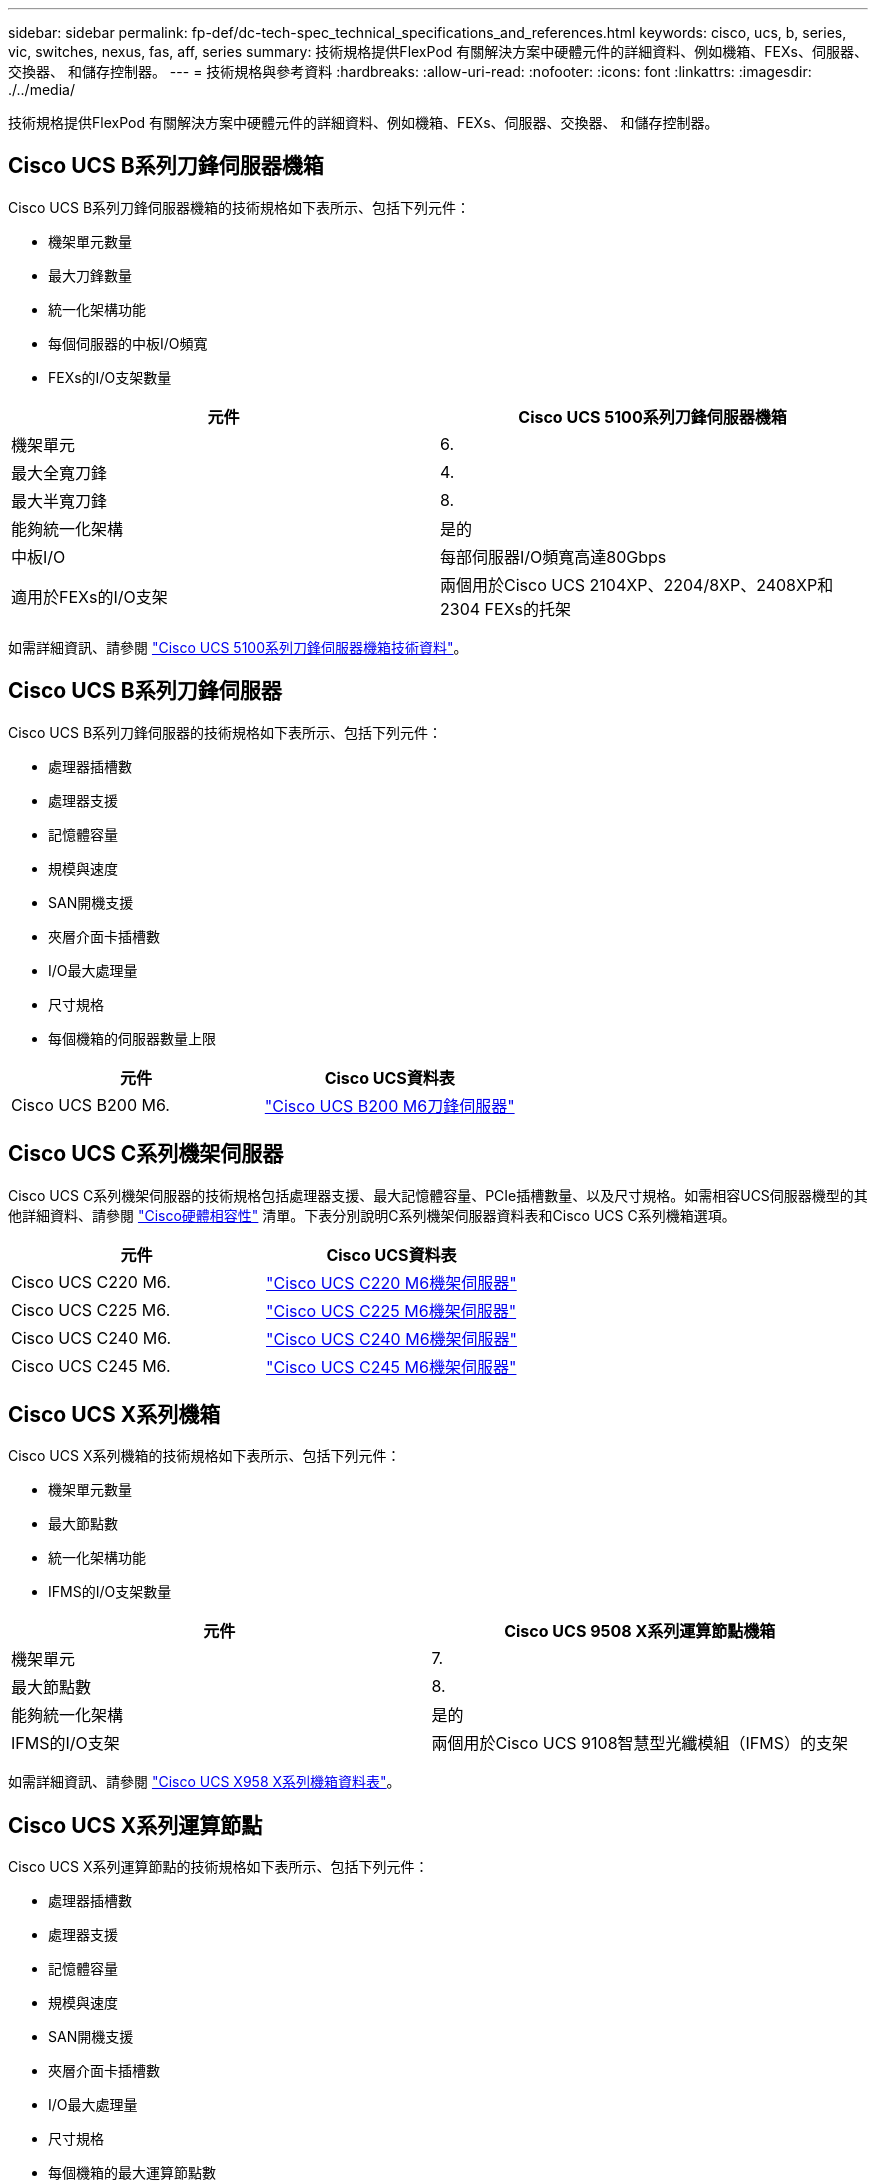 ---
sidebar: sidebar 
permalink: fp-def/dc-tech-spec_technical_specifications_and_references.html 
keywords: cisco, ucs, b, series, vic, switches, nexus, fas, aff, series 
summary: 技術規格提供FlexPod 有關解決方案中硬體元件的詳細資料、例如機箱、FEXs、伺服器、交換器、 和儲存控制器。 
---
= 技術規格與參考資料
:hardbreaks:
:allow-uri-read: 
:nofooter: 
:icons: font
:linkattrs: 
:imagesdir: ./../media/


[role="lead"]
技術規格提供FlexPod 有關解決方案中硬體元件的詳細資料、例如機箱、FEXs、伺服器、交換器、 和儲存控制器。



== Cisco UCS B系列刀鋒伺服器機箱

Cisco UCS B系列刀鋒伺服器機箱的技術規格如下表所示、包括下列元件：

* 機架單元數量
* 最大刀鋒數量
* 統一化架構功能
* 每個伺服器的中板I/O頻寬
* FEXs的I/O支架數量


|===
| 元件 | Cisco UCS 5100系列刀鋒伺服器機箱 


| 機架單元 | 6. 


| 最大全寬刀鋒 | 4. 


| 最大半寬刀鋒 | 8. 


| 能夠統一化架構 | 是的 


| 中板I/O | 每部伺服器I/O頻寬高達80Gbps 


| 適用於FEXs的I/O支架 | 兩個用於Cisco UCS 2104XP、2204/8XP、2408XP和2304 FEXs的托架 
|===
如需詳細資訊、請參閱 http://www.cisco.com/c/en/us/products/collateral/servers-unified-computing/ucs-5100-series-blade-server-chassis/data_sheet_c78-526830.html["Cisco UCS 5100系列刀鋒伺服器機箱技術資料"^]。



== Cisco UCS B系列刀鋒伺服器

Cisco UCS B系列刀鋒伺服器的技術規格如下表所示、包括下列元件：

* 處理器插槽數
* 處理器支援
* 記憶體容量
* 規模與速度
* SAN開機支援
* 夾層介面卡插槽數
* I/O最大處理量
* 尺寸規格
* 每個機箱的伺服器數量上限


|===
| 元件 | Cisco UCS資料表 


| Cisco UCS B200 M6. | https://www.cisco.com/c/en/us/products/collateral/servers-unified-computing/ucs-b-series-blade-servers/datasheet-c78-2368888.html["Cisco UCS B200 M6刀鋒伺服器"] 
|===


== Cisco UCS C系列機架伺服器

Cisco UCS C系列機架伺服器的技術規格包括處理器支援、最大記憶體容量、PCIe插槽數量、以及尺寸規格。如需相容UCS伺服器機型的其他詳細資料、請參閱 https://ucshcltool.cloudapps.cisco.com/public/["Cisco硬體相容性"^] 清單。下表分別說明C系列機架伺服器資料表和Cisco UCS C系列機箱選項。

|===
| 元件 | Cisco UCS資料表 


| Cisco UCS C220 M6. | https://www.cisco.com/c/dam/en/us/products/collateral/servers-unified-computing/ucs-c-series-rack-servers/c220m6-sff-specsheet.pdf["Cisco UCS C220 M6機架伺服器"] 


| Cisco UCS C225 M6. | https://www.cisco.com/c/dam/en/us/products/collateral/servers-unified-computing/ucs-c-series-rack-servers/c225-m6-sff-specsheet.pdf["Cisco UCS C225 M6機架伺服器"] 


| Cisco UCS C240 M6. | https://www.cisco.com/c/dam/en/us/products/collateral/servers-unified-computing/ucs-c-series-rack-servers/c240m6-sff-specsheet.pdf["Cisco UCS C240 M6機架伺服器"] 


| Cisco UCS C245 M6. | https://www.cisco.com/c/dam/en/us/products/collateral/servers-unified-computing/ucs-c-series-rack-servers/c245m6-sff-specsheet.pdf["Cisco UCS C245 M6機架伺服器"] 
|===


== Cisco UCS X系列機箱

Cisco UCS X系列機箱的技術規格如下表所示、包括下列元件：

* 機架單元數量
* 最大節點數
* 統一化架構功能
* IFMS的I/O支架數量


|===
| 元件 | Cisco UCS 9508 X系列運算節點機箱 


| 機架單元 | 7. 


| 最大節點數 | 8. 


| 能夠統一化架構 | 是的 


| IFMS的I/O支架 | 兩個用於Cisco UCS 9108智慧型光纖模組（IFMS）的支架 
|===
如需詳細資訊、請參閱 link:https://www.cisco.com/c/en/us/products/collateral/servers-unified-computing/ucs-x-series-modular-system/datasheet-c78-2472574.html["Cisco UCS X958 X系列機箱資料表"^]。



== Cisco UCS X系列運算節點

Cisco UCS X系列運算節點的技術規格如下表所示、包括下列元件：

* 處理器插槽數
* 處理器支援
* 記憶體容量
* 規模與速度
* SAN開機支援
* 夾層介面卡插槽數
* I/O最大處理量
* 尺寸規格
* 每個機箱的最大運算節點數


|===


| 元件 | Cisco UCS資料表 


| Cisco UCS X210 c M6. | https://www.cisco.com/c/en/us/products/collateral/servers-unified-computing/ucs-x-series-modular-system/datasheet-c78-2465523.html?ccid=cc002456&oid=dstcsm026318["Cisco UCS X210 c M6運算節點"] 
|===


== GPU建議FlexPod 使用支援AI、ML和DL

下表所列的Cisco UCS C系列機架伺服器可用於FlexPod 支援AI、ML和DL工作負載的VMware架構。Cisco UCS C480 ML M5伺服器專為AI、ML和DL工作負載所打造、使用NVIDIA的SXM2型GPU、而其他伺服器則使用PCIe型GPU。

下表也列出可搭配這些伺服器使用的建議GPU。

|===
| 伺服器 | GPU 


| Cisco UCS C220 M6. | NVIDIA T4 


| Cisco UCS C225 M6. | NVIDIA T4 


| Cisco UCS C240 M6. | NVIDIA Tesla A10、A100 


| Cisco UCS C245 M6. | NVIDIA Tesla A10、A100 
|===


== Cisco UCS VIC介面卡、適用於Cisco UCS B系列刀鋒伺服器

Cisco UCS B系列刀鋒伺服器的Cisco UCS虛擬介面卡（VIC）介面卡技術規格包括下列元件：

* 上行鏈路連接埠數量
* 每個連接埠的效能（IOPS）
* 強大威力
* 刀鋒連接埠數量
* 硬體卸載
* 單根輸入/輸出虛擬化（SR-IOV）支援


所有目前已驗FlexPod 證的不完整架構都使用Cisco UCS VIC。如果NetApp列出其他介面卡、則會支援這些介面卡 http://mysupport.netapp.com/matrix["IMT"^] 並與您部署FlexPod 的支援功能相容、但可能無法提供對應參考架構中所述的所有功能。下表說明Cisco UCS VIC介面卡資料表。

|===
| 元件 | Cisco UCS資料表 


| Cisco UCS虛擬介面卡 | https://www.cisco.com/c/en/us/products/interfaces-modules/unified-computing-system-adapters/index.html["Cisco UCS VIC資料表"] 
|===


== Cisco UCS網路互連

Cisco UCS架構互連的技術規格包括尺寸規格、連接埠和擴充插槽總數、以及處理量容量。下表說明Cisco UCS網路互連資料表。

|===
| 元件 | Cisco UCS資料表 


| Cisco UCS 6248UP .2+| https://www.cisco.com/c/en/us/products/servers-unified-computing/ucs-6200-series-fabric-interconnects/index.html["Cisco UCS 6200系列光纖互連"] 


| Cisco UCS 6296UP 


| Cisco UCS 6324 | http://www.cisco.com/c/en/us/products/collateral/servers-unified-computing/ucs-6300-series-fabric-interconnects/datasheet-c78-732207.html["Cisco UCS 6324光纖互連"] 


| Cisco UCS 6300 | http://www.cisco.com/c/en/us/products/collateral/servers-unified-computing/ucs-6300-series-fabric-interconnects/datasheet-c78-736682.html["Cisco UCS 6300系列光纖互連"] 


| Cisco UCS 6454. | https://www.cisco.com/c/en/us/products/collateral/servers-unified-computing/datasheet-c78-741116.html["Cisco UCS 6400系列光纖互連"] 
|===


== Cisco Nexus 5000系列交換器

Cisco Nexus 5000系列交換器的技術規格、包括尺寸規格、連接埠總數、以及第3層模組與子卡支援、均包含在每個機型系列的資料表中。這些資料表可在下表中找到。

|===
| 元件 | Cisco Nexus資料表 


| Cisco Nexus 5548UP | http://www.cisco.com/en/US/products/ps11681/index.html["Cisco Nexus 5548UP交換器"] 


| Cisco Nexus 5596UP（2U） | http://www.cisco.com/en/US/products/ps11577/index.html["Cisco Nexus 5596UP交換器"] 


| Cisco Nexus 56128P | http://www.cisco.com/c/en/us/products/switches/nexus-56128p-switch/index.html["Cisco Nexus 56128P交換器"] 


| Cisco Nexus 5672UP | http://www.cisco.com/c/en/us/products/switches/nexus-5672up-switch/index.html["Cisco Nexus 5672UP交換器"] 
|===


== Cisco Nexus 7000系列交換器

Cisco Nexus 7000系列交換器的技術規格、包括尺寸規格和連接埠數量上限、均包含在每個機型系列的資料表中。這些資料表可在下表中找到。

|===
| 元件 | Cisco Nexus資料表 


| Cisco Nexus 7004 .4+| http://www.cisco.com/en/US/prod/collateral/switches/ps9441/ps9402/ps9512/Data_Sheet_C78-437762.html["Cisco Nexus 7000系列交換器"] 


| Cisco Nexus 7009 


| Cisco Nexus 7010 


| Cisco Nexus 7018 


| Cisco Nexus 702 .4+| http://www.cisco.com/en/US/prod/collateral/switches/ps9441/ps9402/data_sheet_c78-728187.html["Cisco Nexus 7700系列交換器"] 


| Cisco Nexus 7706 


| Cisco Nexus 7710 


| Cisco Nexus 7718 
|===


== Cisco Nexus 9000系列交換器

Cisco Nexus 9000系列交換器的技術規格均包含在每種機型的資料表中。規格包括尺寸規格、監督員數量、架構模組和線路卡插槽數、以及連接埠數量上限。這些資料表可在下表中找到。

|===
| 元件 | Cisco Nexus資料表 


| Cisco Nexus 9000系列 | http://www.cisco.com/c/en/us/products/switches/nexus-9000-series-switches/index.html["Cisco Nexus 9000系列交換器"] 


| Cisco Nexus 9500系列 | http://www.cisco.com/c/en/us/products/collateral/switches/nexus-9000-series-switches/datasheet-c78-729404.html["Cisco Nexus 9500系列交換器"] 


| Cisco Nexus 9300系列 | http://www.cisco.com/c/en/us/products/collateral/switches/nexus-9000-series-switches/datasheet-c78-729405.html["Cisco Nexus 9300系列交換器"] 


| Cisco Nexus 9336PQ ACI Spine交換器 | http://www.cisco.com/c/en/us/products/collateral/switches/nexus-9000-series-switches/datasheet-c78-731792.html["Cisco Nexus 9336PQ ACI Spine交換器"] 


| Cisco Nexus 9200系列 | https://www.cisco.com/c/en/us/products/collateral/switches/nexus-9000-series-switches/datasheet-c78-735989.html["Cisco Nexus 9200平台交換器"] 
|===


== Cisco應用程式原則基礎架構控制器

部署Cisco ACI時、除了區段中的項目外 link:dc-tech-spec_technical_specifications_and_references.html#cisco-nexus-9000-series-switches["Cisco Nexus 9000系列交換器"]、您必須設定三個Cisco APIC。下表列出Cisco APIC資料表。

|===
| 元件 | Cisco應用程式原則基礎架構資料表 


| Cisco應用程式原則基礎架構控制器 | https://www.cisco.com/c/en/us/products/collateral/cloud-systems-management/application-policy-infrastructure-controller-apic/datasheet-c78-739715.html["Cisco APIC資料表"] 
|===


== Cisco Nexus Fabric extender詳細資料

Cisco Nexus FEX的技術規格包括速度、固定連接埠和連結的數量、以及尺寸規格。

下表列出Cisco Nexus 2000系列FEX產品型錄。

|===
| 元件 | Cisco Nexus Fabric extender資料表 


| Cisco Nexus 2000系列光纖延伸器 | https://www.cisco.com/c/en/us/products/collateral/switches/nexus-2000-series-fabric-extenders/data_sheet_c78-507093.html["Nexus 2000系列FEX產品型錄"] 
|===


== SFP模組

如需SFP模組的相關資訊、請參閱下列資源：

* 如需Cisco 10Gb SFP的相關資訊、請參閱 https://www.cisco.com/c/en/us/products/interfaces-modules/10-gigabit-modules/index.html["Cisco 10 Gigabit模組"^]。
* 如需Cisco 25GB SFP的相關資訊、請參閱 https://www.cisco.com/c/en/us/products/interfaces-modules/25-gigabit-modules/index.html["Cisco 25 Gigabit模組"^]。
* 如需Cisco QSFP模組的相關資訊、請參閱 https://www.cisco.com/c/en/us/products/collateral/interfaces-modules/transceiver-modules/data_sheet_c78-660083.html["Cisco 40GBASE-QSFP模組資料表"^]。
* 如需Cisco 100GB SFP的相關資訊、請參閱 https://www.cisco.com/c/en/us/products/interfaces-modules/100-gigabit-modules/index.html["Cisco 100 Gigabit模組"^]。
* 如需Cisco FC SFP模組的相關資訊、請參閱 https://www.cisco.com/c/en/us/products/collateral/storage-networking/mds-9000-series-multilayer-switches/product_data_sheet09186a00801bc698.html?dtid=osscdc000283["Cisco MDS 9000系列易插拔收發器產品型錄"^]。
* 如需所有支援的Cisco SFP和收發器模組相關資訊、請參閱 http://www.cisco.com/en/US/docs/interfaces_modules/transceiver_modules/installation/note/78_15160.html["Cisco SFP與SFP+收發器模組安裝注意事項"^] 和 http://www.cisco.com/en/US/products/hw/modules/ps5455/prod_module_series_home.html["Cisco收發器模組"^]。




== NetApp儲存控制器

NetApp儲存控制器的技術規格包括下列元件：

* 機箱組態
* 機架單元數量
* 記憶體容量
* NetApp FlashCache快取
* Aggregate大小
* Volume大小
* LUN數量
* 支援的網路儲存設備
* NetApp FlexVol 的最大資料量
* 支援的SAN主機數量上限
* Snapshot複本的最大數量




=== 支援FAS

所有可用的FAS 版本的不支援使用於FlexPod 一套資料中心的儲存控制器。如需所有FAS 的詳細規格、請參閱 https://hwu.netapp.com/["NetApp Hardware Universe"^]。請參閱下表所列的平台專屬文件、以取得特定FAS 的功能介紹。

|===
| 元件 | 系列控制器平台文件FAS 


| FAS9000系列 | https://www.netapp.com/us/media/ds-3810.pdf["FAS9000系列產品型錄"] 


| FAS8700系列 | https://www.netapp.com/us/media/ds-4020.pdf["FAS8700系列產品型錄"] 


| FAS8300系列 | https://www.netapp.com/us/media/ds-4020.pdf["FAS8300系列產品型錄"] 


| FAS500f系列 | https://docs.netapp.com/us-en/ontap-systems/fas500f/index.html["FAS500f系列產品型錄"] 


| FAS2700系列 | https://www.netapp.com/us/media/ds-3929.pdf["FAS2700系列產品型錄"] 
|===


=== A系列AFF

支援所有目前的NetApp AFF 解決方案A系列儲存控制器機型、可在FlexPod 支援中使用。如需其他資訊、請參閱 https://www.netapp.com/us/media/ds-3582.pdf["技術規格AFF"^] 資料表和中的 https://hwu.netapp.com/["NetApp Hardware Universe"^]。請參閱下表所列的平台專屬文件、以瞭解特定AFF 的《某些特定的功能表》的詳細資訊。

|===
| 元件 | A系列控制器平台文件AFF 


| NetApp AFF 產品-A800 | https://docs.netapp.com/us-en/ontap-systems/a800/index.html["解答A800平台文件AFF"] 


| NetApp AFF 解決方案 | https://docs.netapp.com/us-en/ontap-systems/fas9000/index.html["VMware平台文件AFF"] 


| NetApp AFF 產品系列A700s | https://docs.netapp.com/us-en/ontap-systems/a700s/index.html["《Se A700s Platform Documentation》（《Se A700 AFF"] 


| NetApp AFF 產品-A400 | https://docs.netapp.com/us-en/ontap-systems/a400/index.html["VMware平台文件AFF"] 


| NetApp AFF 產品-A250 | https://docs.netapp.com/us-en/ontap-systems/a250/index.html["VA250平台文件AFF"] 
|===


=== A系列AFF ASA

支援所有目前的NetApp AFF ASA 解決方案A系列儲存控制器機型、可在FlexPod 支援中使用。如需更多資訊、請參閱All SAN Array文件資源ONTAP AFF 、《完整SAN陣列系統》技術報告、以及《NetApp Hardware Universe 效益管理系統》。請參閱下表所列的平台專屬文件、以瞭解特定AFF 的《某些特定的功能表》的詳細資訊。

|===
| 元件 | A系列控制器平台文件AFF 


| NetApp AFF ASA 產品-A800 | http://docs.netapp.com/allsan/index.jsp["解答A800平台文件AFF ASA"] 


| NetApp AFF ASA 解決方案 | http://docs.netapp.com/allsan/index.jsp["VMware平台文件AFF ASA"] 


| NetApp AFF ASA 產品-A400 | http://docs.netapp.com/allsan/index.jsp["VMware平台文件AFF ASA"] 


| NetApp AFF ASA 產品-A250 | http://docs.netapp.com/allsan/index.jsp["VA250平台文件AFF ASA"] 


| NetApp AFF ASA 解決方案-A220 | http://docs.netapp.com/allsan/index.jsp["VA220平台文件AFF ASA"] 
|===


=== NetApp磁碟櫃

NetApp磁碟櫃的技術規格包括尺寸規格、每個機箱的磁碟機數量、以及磁碟櫃I/O模組；您可在下表中找到本文件。如需詳細資訊、請參閱 http://www.netapp.com/us/products/storage-systems/disk-shelves-and-storage-media/disk-shelves-tech-specs.aspx["NetApp磁碟櫃與儲存媒體技術規格"^] 和 https://hwu.netapp.com/["NetApp Hardware Universe"^]。

|===
| 元件 | NetApp FAS/AFF磁碟櫃文件 


| NetApp DS212C磁碟櫃 | https://www.netapp.com/data-storage/disk-shelves-storage-media/["DS212C磁碟櫃文件"] 


| NetApp DS224C磁碟櫃 | https://www.netapp.com/data-storage/disk-shelves-storage-media/["DS224C磁碟櫃文件"] 


| NetApp DS460C磁碟櫃 | https://www.netapp.com/data-storage/disk-shelves-storage-media/["DS460C磁碟櫃文件"] 


| NetApp NS224 NVMe SSD磁碟櫃 | https://www.netapp.com/data-storage/disk-shelves-storage-media/["NS224磁碟櫃文件"] 
|===


=== NetApp推動

NetApp磁碟機的技術規格包括尺寸規格、磁碟容量、磁碟RPM、支援控制器及ONTAP 版本要求。這些規格可在的「磁碟機」區段中找到 http://hwu.netapp.com/Drives/Index?queryId=1581392["NetApp Hardware Universe"^]。
